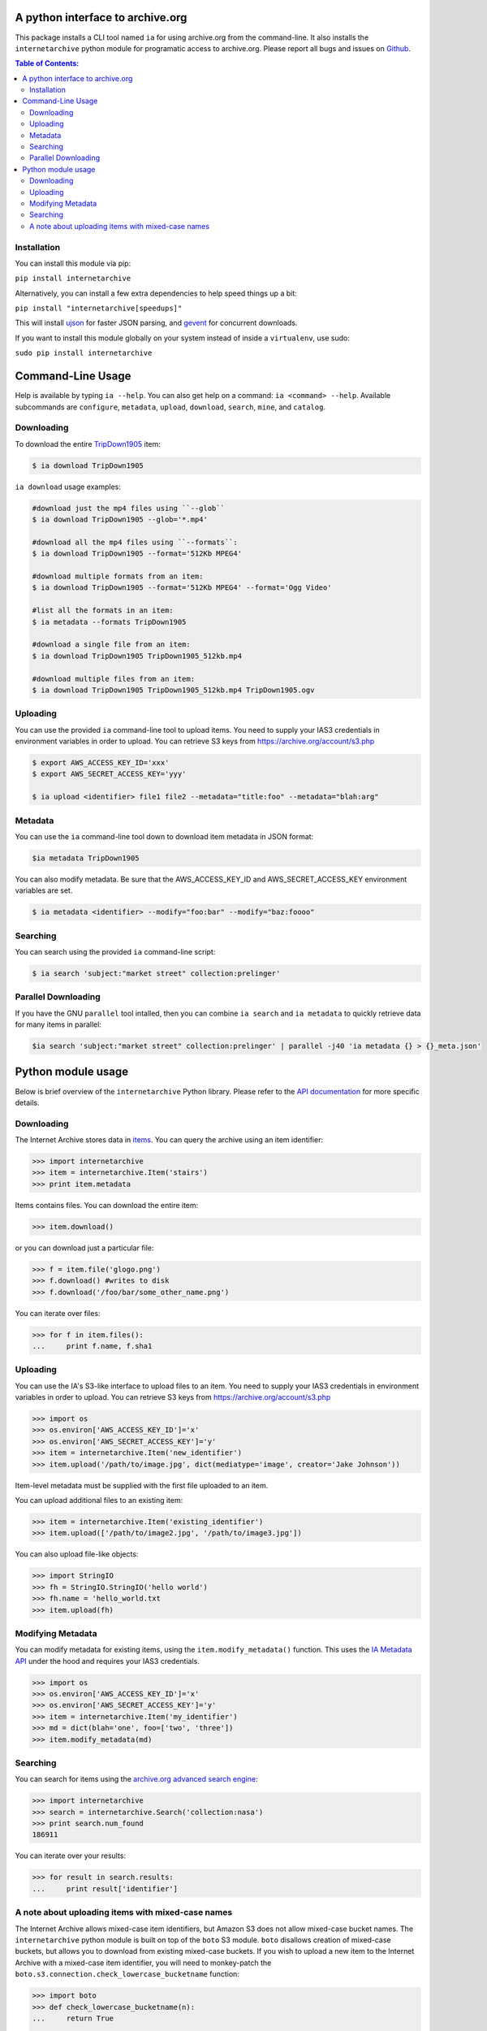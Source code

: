 A python interface to archive.org
---------------------------------

.. image:: https://travis-ci.org/jjjake/ia-wrapper.png?branch=master
        :target: https://travis-ci.org/jjjake/ia-wrapper

.. image:: https://pypip.in/d/internetarchive/badge.png
        :target: https://pypi.python.org/pypi/internetarchive

This package installs a CLI tool named ``ia`` for using archive.org from the command-line.
It also installs the ``internetarchive`` python module for programatic access to archive.org.
Please report all bugs and issues on `Github <https://github.com/jjjake/ia-wrapper/issues>`__.

.. contents:: Table of Contents:


Installation
~~~~~~~~~~~~

You can install this module via pip:

``pip install internetarchive``

Alternatively, you can install a few extra dependencies to help speed things up a bit:

``pip install "internetarchive[speedups]"``

This will install `ujson <https://pypi.python.org/pypi/ujson>`__ for faster JSON parsing,
and `gevent <https://pypi.python.org/pypi/gevent>`__ for concurrent downloads.

If you want to install this module globally on your system instead of inside a ``virtualenv``, use sudo:

``sudo pip install internetarchive``


Command-Line Usage
------------------
Help is available by typing ``ia --help``. You can also get help on a command: ``ia <command> --help``.
Available subcommands are ``configure``, ``metadata``, ``upload``, ``download``, ``search``, ``mine``, and ``catalog``.


Downloading
~~~~~~~~~~~

To download the entire `TripDown1905 <https://archive.org/details/TripDown1905>`__ item:

.. code:: bash

    $ ia download TripDown1905

``ia download`` usage examples:

.. code:: bash

    #download just the mp4 files using ``--glob``
    $ ia download TripDown1905 --glob='*.mp4'

    #download all the mp4 files using ``--formats``:
    $ ia download TripDown1905 --format='512Kb MPEG4'

    #download multiple formats from an item:
    $ ia download TripDown1905 --format='512Kb MPEG4' --format='Ogg Video'

    #list all the formats in an item:
    $ ia metadata --formats TripDown1905

    #download a single file from an item:
    $ ia download TripDown1905 TripDown1905_512kb.mp4

    #download multiple files from an item:
    $ ia download TripDown1905 TripDown1905_512kb.mp4 TripDown1905.ogv


Uploading
~~~~~~~~~

You can use the provided ``ia`` command-line tool to upload items. You
need to supply your IAS3 credentials in environment variables in order
to upload. You can retrieve S3 keys from
https://archive.org/account/s3.php

.. code:: bash

    $ export AWS_ACCESS_KEY_ID='xxx'
    $ export AWS_SECRET_ACCESS_KEY='yyy'

    $ ia upload <identifier> file1 file2 --metadata="title:foo" --metadata="blah:arg"


Metadata
~~~~~~~~

You can use the ``ia`` command-line tool down to download item metadata in JSON format:

.. code:: bash

    $ia metadata TripDown1905

You can also modify metadata. Be sure that the AWS\_ACCESS\_KEY\_ID and
AWS\_SECRET\_ACCESS\_KEY environment variables are set.

.. code:: bash

    $ ia metadata <identifier> --modify="foo:bar" --modify="baz:foooo"


Searching
~~~~~~~~~

You can search using the provided ``ia`` command-line script:

.. code:: bash

    $ ia search 'subject:"market street" collection:prelinger'


Parallel Downloading
~~~~~~~~~~~~~~~~~~~~

If you have the GNU ``parallel`` tool intalled, then you can combine ``ia search`` and ``ia metadata`` to quickly retrieve data for many items in parallel:

.. code:: bash

    $ia search 'subject:"market street" collection:prelinger' | parallel -j40 'ia metadata {} > {}_meta.json'



Python module usage
-------------------

Below is brief overview of the ``internetarchive`` Python library.
Please refer to the `API documentation <http://ia-wrapper.readthedocs.org/en/latest/>`__ for more specific details.

Downloading
~~~~~~~~~~~

The Internet Archive stores data in
`items <http://blog.archive.org/2011/03/31/how-archive-org-items-are-structured/>`__.
You can query the archive using an item identifier:

.. code:: python

    >>> import internetarchive
    >>> item = internetarchive.Item('stairs')
    >>> print item.metadata

Items contains files. You can download the entire item:

.. code:: python

    >>> item.download()

or you can download just a particular file:

.. code:: python

    >>> f = item.file('glogo.png')
    >>> f.download() #writes to disk
    >>> f.download('/foo/bar/some_other_name.png')

You can iterate over files:

.. code:: python

    >>> for f in item.files():
    ...     print f.name, f.sha1

Uploading
~~~~~~~~~

You can use the IA's S3-like interface to upload files to an item. You
need to supply your IAS3 credentials in environment variables in order
to upload. You can retrieve S3 keys from
https://archive.org/account/s3.php

.. code:: python

    >>> import os
    >>> os.environ['AWS_ACCESS_KEY_ID']='x'
    >>> os.environ['AWS_SECRET_ACCESS_KEY']='y'
    >>> item = internetarchive.Item('new_identifier')
    >>> item.upload('/path/to/image.jpg', dict(mediatype='image', creator='Jake Johnson'))

Item-level metadata must be supplied with the first file uploaded to an
item.

You can upload additional files to an existing item:

.. code:: python

    >>> item = internetarchive.Item('existing_identifier')
    >>> item.upload(['/path/to/image2.jpg', '/path/to/image3.jpg'])

You can also upload file-like objects:

.. code:: python

    >>> import StringIO
    >>> fh = StringIO.StringIO('hello world')
    >>> fh.name = 'hello_world.txt
    >>> item.upload(fh)


Modifying Metadata
~~~~~~~~~~~~~~~~~~

You can modify metadata for existing items, using the
``item.modify_metadata()`` function. This uses the `IA Metadata
API <http://blog.archive.org/2013/07/04/metadata-api/>`__ under the hood
and requires your IAS3 credentials.

.. code:: python

    >>> import os
    >>> os.environ['AWS_ACCESS_KEY_ID']='x'
    >>> os.environ['AWS_SECRET_ACCESS_KEY']='y'
    >>> item = internetarchive.Item('my_identifier')
    >>> md = dict(blah='one', foo=['two', 'three'])
    >>> item.modify_metadata(md)


Searching
~~~~~~~~~

You can search for items using the `archive.org advanced search
engine <https://archive.org/advancedsearch.php>`__:

.. code:: python

    >>> import internetarchive
    >>> search = internetarchive.Search('collection:nasa')
    >>> print search.num_found
    186911

You can iterate over your results:

.. code:: python

    >>> for result in search.results:
    ...     print result['identifier']


A note about uploading items with mixed-case names
~~~~~~~~~~~~~~~~~~~~~~~~~~~~~~~~~~~~~~~~~~~~~~~~~~

The Internet Archive allows mixed-case item identifiers, but Amazon S3
does not allow mixed-case bucket names. The ``internetarchive`` python
module is built on top of the ``boto`` S3 module. ``boto`` disallows
creation of mixed-case buckets, but allows you to download from existing
mixed-case buckets. If you wish to upload a new item to the Internet
Archive with a mixed-case item identifier, you will need to monkey-patch
the ``boto.s3.connection.check_lowercase_bucketname`` function:

.. code:: python

    >>> import boto
    >>> def check_lowercase_bucketname(n):
    ...     return True

    >>> boto.s3.connection.check_lowercase_bucketname = check_lowercase_bucketname

    >>> item = internetarchive.Item('TestUpload_pythonapi_20130812')
    >>> item.upload('file.txt', dict(mediatype='texts', creator='Internet Archive'))
    True
